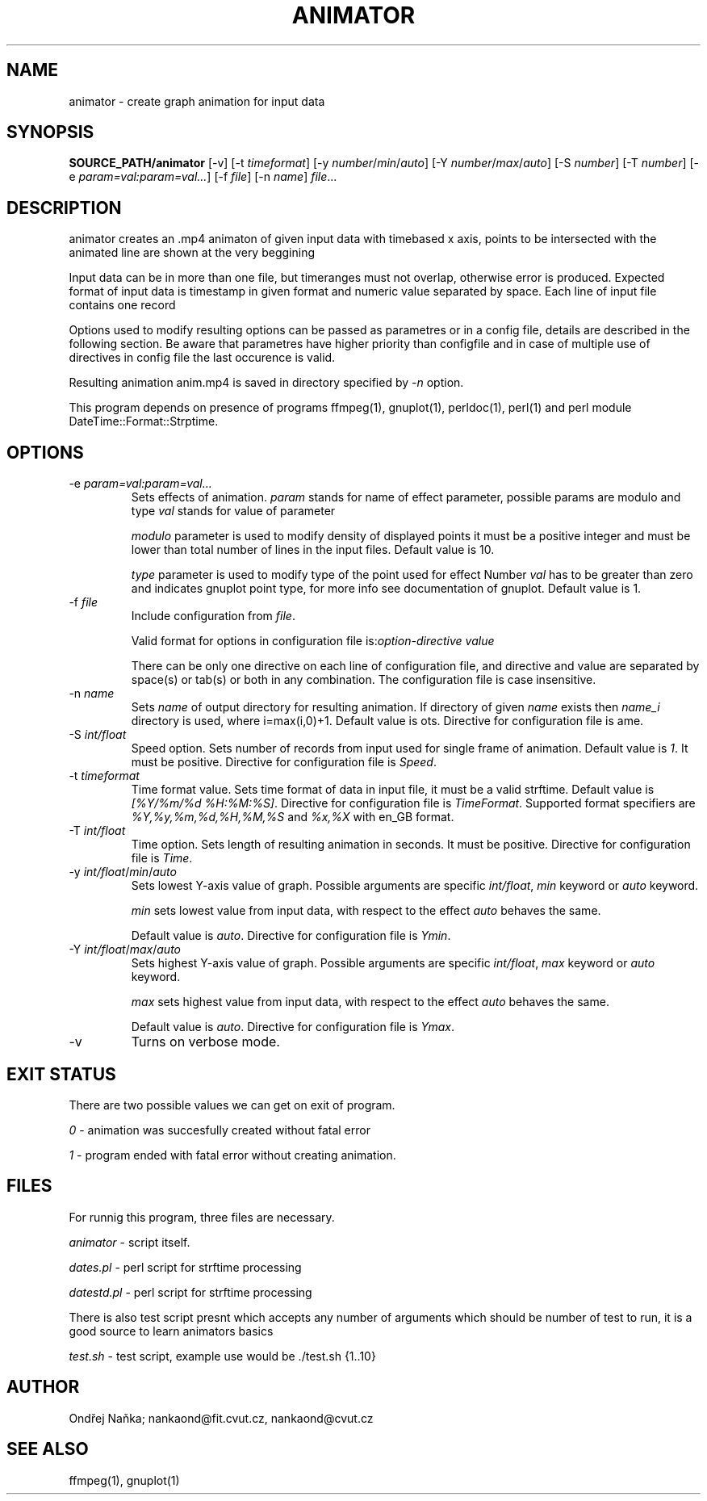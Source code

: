 .TH ANIMATOR 1 "2 April 2017" "animator" "Manual page for animator"
.SH NAME
animator \- create graph animation for input data
.SH SYNOPSIS
.B SOURCE_PATH/animator
[-v]
[-t \fItimeformat\fR]
[-y \fInumber\fR/\fImin\fR/\fIauto\fR]
[-Y \fInumber\fR/\fImax\fR/\fIauto\fR]
[-S \fInumber\fR]
[-T \fInumber\fR]
[-e \fIparam=val:param=val...\fR]
[-f \fIfile\fR]
[-n \fIname\fR]
.IR file ...
.SH DESCRIPTION
animator creates an .mp4 animaton of given input data with timebased x axis, points to be intersected with the animated line are shown at the very beggining

Input data can be in more than one file,  but timeranges must not overlap, otherwise error is produced.
Expected format of input data is timestamp in given format and numeric value separated by space.
Each line of input file contains one record

Options used to modify resulting options can be passed as parametres or in a config file, details are described in the following section. Be aware that parametres have higher priority than configfile and in case of multiple use of directives in config file the last occurence is valid.

Resulting animation anim.mp4 is saved in directory specified by \fI-n\fR option.

This program depends on presence of programs ffmpeg(1), gnuplot(1), perldoc(1), perl(1) and perl module DateTime::Format::Strptime.
.SH OPTIONS
.TP
-e \fIparam=val:param=val...\fR
Sets effects of animation. \fIparam\fR stands for name of effect parameter, possible params are modulo and type
\fIval\fR stands for value of parameter

\fImodulo\fR parameter is used to modify density of displayed points it must be a positive integer and must be lower than total number of lines in the input files. Default value is 10.

\fItype\fR parameter is used to modify type of the point used for effect
Number \fIval\fR has to be greater than zero and indicates gnuplot point type, for more info see documentation of gnuplot. Default value is 1.
.TP

-f \fIfile\fR
Include configuration from \fIfile\fR.

Valid format for options in configuration file is:\fIoption-directive\fR \fIvalue\fR 

There can be only one directive on each line of configuration file, and directive and value are separated by space(s) or tab(s) or both in any combination.
The configuration file is case insensitive.
.TP
-n \fIname\fR
Sets \fIname\fR of output directory for resulting animation. If directory of given \fIname\fR exists then \fIname_i\fR directory is used, where i=max(i,0)+1.
Default value is \fdots\fR. Directive for configuration file is \fName\fR.
.TP
-S \fIint/float\fR
Speed option. Sets number of records from input used for single frame of animation. Default value is \fI1\fR. It must be positive.
Directive for configuration file is \fISpeed\fR. 
.TP
-t \fItimeformat\fR
Time format value. Sets time format of data in input file, it must be a valid strftime. 
Default value is \fI[%Y/%m/%d %H:%M:%S]\fR. Directive for configuration file is \fITimeFormat\fR.
Supported format specifiers are \fI%Y,%y,%m,%d,%H,%M,%S\fR and \fI%x,%X\fR with en_GB format.
.TP
-T \fIint/float\fR
Time option. Sets length of resulting animation in seconds. It must be positive. Directive for configuration file is \fITime\fR. 
.TP
-y \fIint/float\fR/\fImin\fR/\fIauto\fR
Sets lowest Y-axis value of graph. Possible arguments are specific \fIint/float\fR, \fImin\fR keyword or \fIauto\fR keyword.

\fImin\fR sets lowest value from input data, with respect to the effect \fIauto\fR behaves the same.

Default value is \fIauto\fR. Directive for configuration file is \fIYmin\fR.
.TP
-Y \fIint/float\fR/\fImax\fR/\fIauto\fR
Sets highest Y-axis value of graph. Possible arguments are specific \fIint/float\fR, \fImax\fR keyword or \fIauto\fR keyword.

\fImax\fR sets highest value from input data, with respect to the effect \fIauto\fR behaves the same.

Default value is \fIauto\fR. Directive for configuration file is \fIYmax\fR.
.TP
-v
Turns on verbose mode.

.SH EXIT STATUS
There are two possible values we can get on exit of program.

\fI0\fR - animation was succesfully created without fatal error

\fI1\fR - program ended with fatal error without creating animation.
.SH FILES
For runnig this program, three files are necessary.

\fIanimator\fR - script itself.

\fIdates.pl\fR - perl script for strftime processing

\fIdatestd.pl\fR - perl script for strftime processing

There is also test script presnt which accepts any number of arguments which should be number of test to run, it is a good source to learn animators basics

\fItest.sh\fR - test script, example use would be ./test.sh {1..10}



.SH AUTHOR
Ondřej Naňka; nankaond@fit.cvut.cz, nankaond@cvut.cz
.SH SEE ALSO
ffmpeg(1), gnuplot(1)
